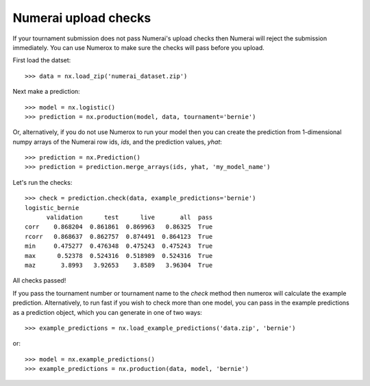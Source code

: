 Numerai upload checks
=====================

If your tournament submission does not pass Numerai's upload checks then
Numerai will reject the submission immediately. You can use Numerox to make
sure the checks will pass before you upload.

First load the datset::

    >>> data = nx.load_zip('numerai_dataset.zip')

Next make a prediction::

    >>> model = nx.logistic()
    >>> prediction = nx.production(model, data, tournament='bernie')

Or, alternatively, if you do not use Numerox to run your model then you can
create the prediction from 1-dimensional numpy arrays of the Numerai row ids,
`ids`, and the prediction values, `yhat`::

    >>> prediction = nx.Prediction()
    >>> prediction = prediction.merge_arrays(ids, yhat, 'my_model_name')

Let's run the checks::

    >>> check = prediction.check(data, example_predictions='bernie')
    logistic_bernie
          validation      test      live       all  pass
    corr    0.868204  0.861861  0.869963   0.86325  True
    rcorr   0.868637  0.862757  0.874491  0.864123  True
    min     0.475277  0.476348  0.475243  0.475243  True
    max      0.52378  0.524316  0.518989  0.524316  True
    maz       3.8993   3.92653    3.8589   3.96304  True

All checks passed!

If you pass the tournament number or tournament name to the `check` method
then numerox will calculate the example prediction. Alternatively, to run
fast if you wish to check more than one model, you can pass in the example
predictions as a prediction object, which you can generate in one of two ways::

    >>> example_predictions = nx.load_example_predictions('data.zip', 'bernie')

or::

    >>> model = nx.example_predictions()
    >>> example_predictions = nx.production(data, model, 'bernie')
